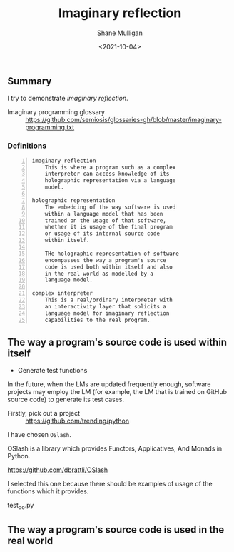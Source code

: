 #+LATEX_HEADER: \usepackage[margin=0.5in]{geometry}
#+OPTIONS: toc:nil

#+HUGO_BASE_DIR: /home/shane/var/smulliga/source/git/semiosis/semiosis-hugo
#+HUGO_SECTION: ./posts

#+TITLE: Imaginary reflection
#+DATE: <2021-10-04>
#+AUTHOR: Shane Mulligan
#+KEYWORDS: codex openai gpt lm nlp

** Summary
I try to demonstrate /imaginary reflection/.

+ Imaginary programming glossary :: https://github.com/semiosis/glossaries-gh/blob/master/imaginary-programming.txt

*** Definitions
#+BEGIN_SRC text -n :async :results verbatim code
  imaginary reflection
      This is where a program such as a complex
      interpreter can access knowledge of its
      holographic representation via a language
      model.
  
  holographic representation
      The embedding of the way software is used
      within a language model that has been
      trained on the usage of that software,
      whether it is usage of the final program
      or usage of its internal source code
      within itself.
  
      THe holographic representation of software
      encompasses the way a program's source
      code is used both within itself and also
      in the real world as modelled by a
      language model.
  
  complex interpreter
      This is a real/ordinary interpreter with
      an interactivity layer that solicits a
      language model for imaginary reflection
      capabilities to the real program.
#+END_SRC

** The way a program's source code is used within itself
- Generate test functions

In the future, when the LMs are updated
frequently enough, software projects may
employ the LM (for example, the LM that is
trained on GitHub source code) to generate its
test cases.

+ Firstly, pick out a project :: https://github.com/trending/python

I have chosen =OSlash=.

OSlash is a library which provides Functors,
Applicatives, And Monads in Python.

https://github.com/dbrattli/OSlash

I selected this one because there should be
examples of usage of the functions which it provides.

test_do.py

# I have chosen =youtube-dl=.

# https://github.com/ytdl-org/youtube-dl

** The way a program's source code is used in the real world